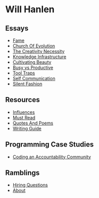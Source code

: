 #+NAME: indexer
#+BEGIN_SRC python :exports none :results value raw replace :var path="essays"
    import os

    #path = "essays"
    def titleize(string):
        words = string.split(" ")
        for i, word in enumerate(words):
            if len(word)>=4 or i==0 or i==(len(words)-1) or word not in [
                    "vs","an","the","a","and","but","for","at","by",
                    "to","of","in"]:
                words[i] = word.title()
        return " ".join(words)

    ret_str = ""
    for f in os.listdir(path):
        link = "[md:{}/{}]".format(path, f)
        title = titleize(" ".join(f[:-4].split("_")))
        display = "[{}]".format(title)
        ret_str += "- [{}{}]\n".format(link, display)

    return ret_str
#+END_SRC

#+begin_export markdown
export const metadata = {
  title: "Will Hanlen"
}
#+end_export

* Will Hanlen
** Essays

#+CALL: indexer(path="essays")

#+RESULTS:
- [[md:essays/fame.org][Fame]]
- [[md:essays/church_of_evolution.org][Church Of Evolution]]
- [[md:essays/the_creativity_necessity.org][The Creativity Necessity]]
- [[md:essays/knowledge_infrastructure.org][Knowledge Infrastructure]]
- [[md:essays/cultivating_beauty.org][Cultivating Beauty]]
- [[md:essays/busy_vs_productive.org][Busy vs Productive]]
- [[md:essays/tool_traps.org][Tool Traps]]
- [[md:essays/self_communication.org][Self Communication]]
- [[md:essays/silent_fashion.org][Silent Fashion]]

** Resources

#+CALL: indexer(path="resources")

#+RESULTS:
- [[md:resources/influences.org][Influences]]
- [[md:resources/must_read.org][Must Read]]
- [[md:resources/quotes_and_poems.org][Quotes And Poems]]
- [[md:resources/writing_guide.org][Writing Guide]]


# * Book Summaries

# - [[file:summaries/breaking_smart.org][Breaking Smart]] by Venkatesh Rao

** Programming Case Studies

#+CALL: indexer(path="coding")

#+RESULTS:
- [[md:coding/coding_an_accountability_community.org][Coding an Accountability Community]]

** Ramblings

#+CALL: indexer(path="ramblings")

#+RESULTS:
- [[md:ramblings/hiring_questions.org][Hiring Questions]]
- [[md:ramblings/about.org][About]]

